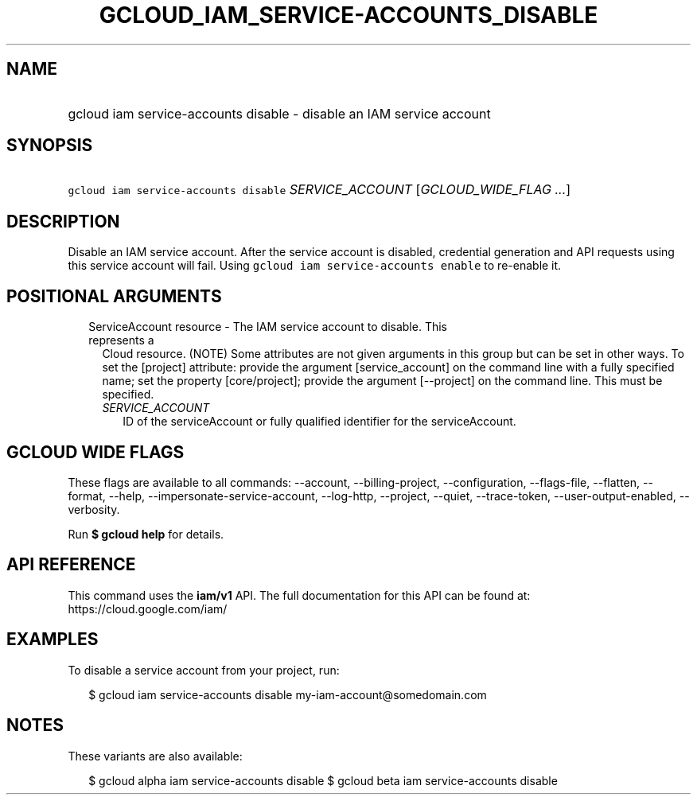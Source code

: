 
.TH "GCLOUD_IAM_SERVICE\-ACCOUNTS_DISABLE" 1



.SH "NAME"
.HP
gcloud iam service\-accounts disable \- disable an IAM service account



.SH "SYNOPSIS"
.HP
\f5gcloud iam service\-accounts disable\fR \fISERVICE_ACCOUNT\fR [\fIGCLOUD_WIDE_FLAG\ ...\fR]



.SH "DESCRIPTION"

Disable an IAM service account. After the service account is disabled,
credential generation and API requests using this service account will fail.
Using \f5gcloud iam service\-accounts enable\fR to re\-enable it.



.SH "POSITIONAL ARGUMENTS"

.RS 2m
.TP 2m

ServiceAccount resource \- The IAM service account to disable. This represents a
Cloud resource. (NOTE) Some attributes are not given arguments in this group but
can be set in other ways. To set the [project] attribute: provide the argument
[service_account] on the command line with a fully specified name; set the
property [core/project]; provide the argument [\-\-project] on the command line.
This must be specified.

.RS 2m
.TP 2m
\fISERVICE_ACCOUNT\fR
ID of the serviceAccount or fully qualified identifier for the serviceAccount.


.RE
.RE
.sp

.SH "GCLOUD WIDE FLAGS"

These flags are available to all commands: \-\-account, \-\-billing\-project,
\-\-configuration, \-\-flags\-file, \-\-flatten, \-\-format, \-\-help,
\-\-impersonate\-service\-account, \-\-log\-http, \-\-project, \-\-quiet,
\-\-trace\-token, \-\-user\-output\-enabled, \-\-verbosity.

Run \fB$ gcloud help\fR for details.



.SH "API REFERENCE"

This command uses the \fBiam/v1\fR API. The full documentation for this API can
be found at: https://cloud.google.com/iam/



.SH "EXAMPLES"

To disable a service account from your project, run:

.RS 2m
$ gcloud iam service\-accounts disable my\-iam\-account@somedomain.com
.RE



.SH "NOTES"

These variants are also available:

.RS 2m
$ gcloud alpha iam service\-accounts disable
$ gcloud beta iam service\-accounts disable
.RE

